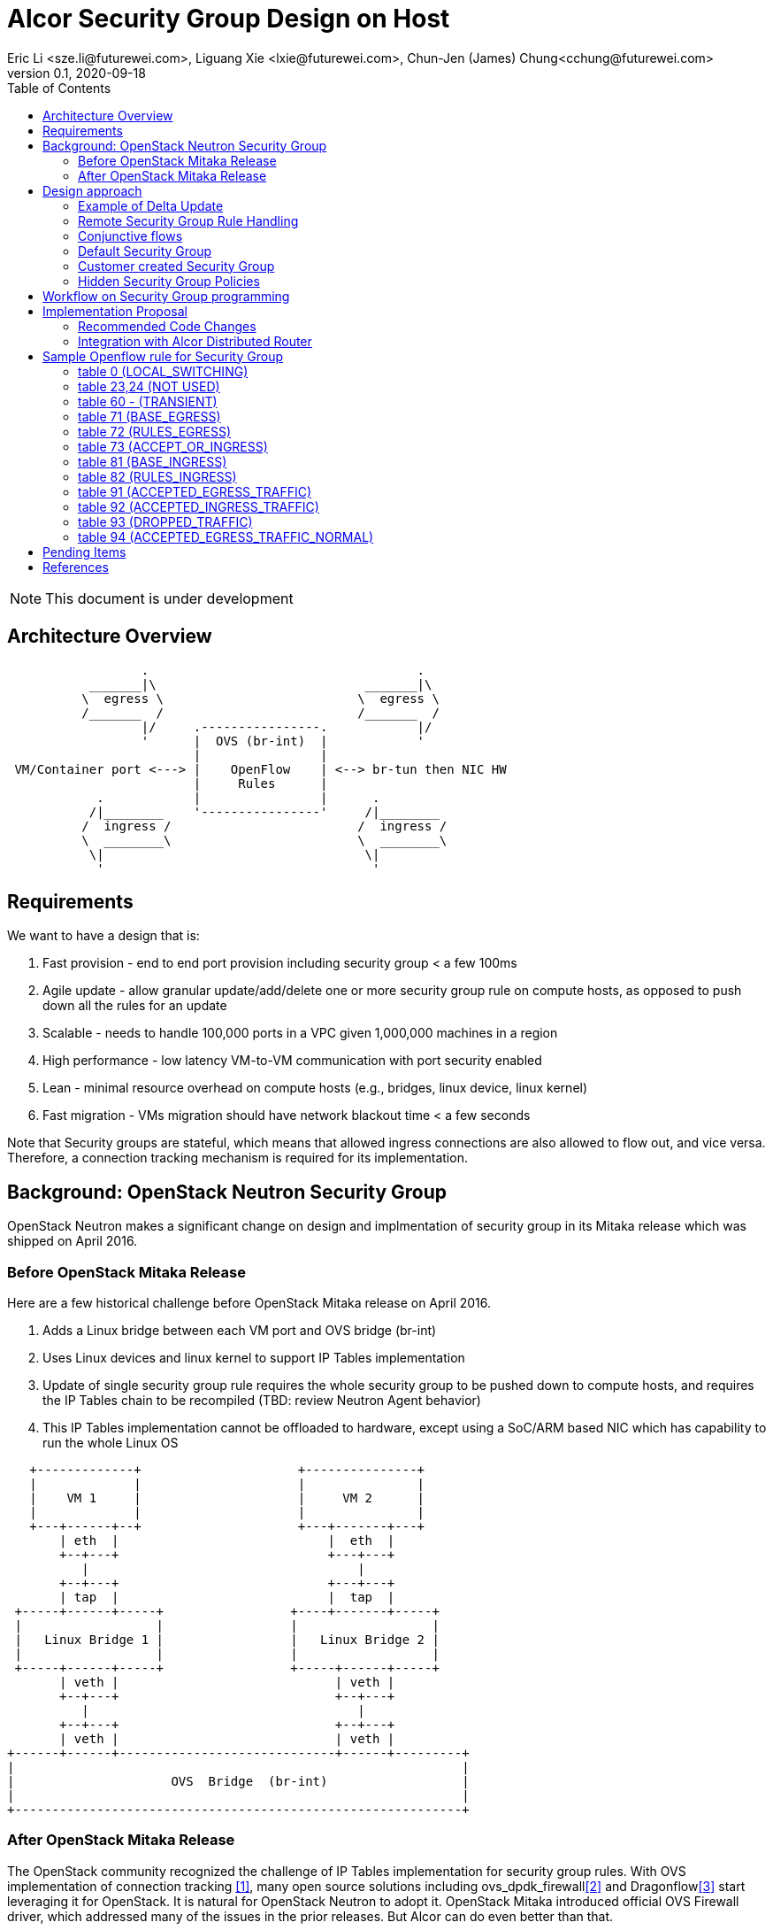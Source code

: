 = Alcor Security Group Design on Host
Eric Li <sze.li@futurewei.com>, Liguang Xie <lxie@futurewei.com>, Chun-Jen (James) Chung<cchung@futurewei.com>
v0.1, 2020-09-18
:toc: right
:imagesdir: ../../images

NOTE: This document is under development

== Architecture Overview

[source,shell]
------------------------------------------------------------
                  .                                    .
           _______|\                            _______|\
          \  egress \                          \  egress \
          /_______  /                          /_______  /
                  |/     .----------------.            |/
                  '      |  OVS (br-int)  |            '
                         |                |
 VM/Container port <---> |    OpenFlow    | <--> br-tun then NIC HW
                         |     Rules      |
            .            |                |      .
           /|________    '----------------'     /|________
          /  ingress /                         /  ingress /
          \  ________\                         \  ________\
           \|                                   \|
            '                                    '
------------------------------------------------------------

== Requirements

We want to have a design that is:

. Fast provision - end to end port provision including security group < a few 100ms
. Agile update - allow granular update/add/delete one or more security group rule on compute hosts, as opposed to push down all the rules for an update
. Scalable - needs to handle 100,000 ports in a VPC given 1,000,000 machines in a region
. High performance - low latency VM-to-VM communication with port security enabled
. Lean - minimal resource overhead on compute hosts (e.g., bridges, linux device, linux kernel)
. Fast migration - VMs migration should have network blackout time < a few seconds

Note that Security groups are stateful, which means that allowed ingress connections are also allowed to flow out, and vice versa.
Therefore, a connection tracking mechanism is required for its implementation.


== Background: OpenStack Neutron Security Group

OpenStack Neutron makes a significant change on design and implmentation of security group in its Mitaka release which was shipped on April 2016.


=== Before OpenStack Mitaka Release

Here are a few historical challenge before OpenStack Mitaka release on April 2016.

1. Adds a Linux bridge between each VM port and OVS bridge (br-int)
2. Uses Linux devices and linux kernel to support IP Tables implementation
3. Update of single security group rule requires the whole security group to be pushed down to compute hosts,
and requires the IP Tables chain to be recompiled (TBD: review Neutron Agent behavior)
4. This IP Tables implementation cannot be offloaded to hardware, except using a SoC/ARM based NIC which has capability to run the whole Linux OS

[source,shell]
------------------------------------------------------------
   +-------------+                     +---------------+
   |             |                     |               |
   |    VM 1     |                     |     VM 2      |
   |             |                     |               |
   +---+------+--+                     +---+-------+---+
       | eth  |                            |  eth  |
       +--+---+                            +---+---+
          |                                    |
       +--+---+                            +---+---+
       | tap  |                            |  tap  |
 +-----+------+-----+                 +----+-------+-----+
 |                  |                 |                  |
 |   Linux Bridge 1 |                 |   Linux Bridge 2 |
 |                  |                 |                  |
 +-----+------+-----+                 +-----+------+-----+
       | veth |                             | veth |
       +--+---+                             +--+---+
          |                                    |
       +--+---+                             +--+---+
       | veth |                             | veth |
+------+------+-----------------------------+------+---------+
|                                                            |
|                     OVS  Bridge  (br-int)                  |
|                                                            |
+------------------------------------------------------------+
------------------------------------------------------------


=== After OpenStack Mitaka Release

The OpenStack community recognized the challenge of IP Tables implementation for security group rules.
With OVS implementation of connection tracking <<ovs-conntrack>>, many open source solutions including ovs_dpdk_firewall<<intel>> and Dragonflow<<dragonflow-security-group>> start leveraging it for OpenStack.
It is natural for OpenStack Neutron to adopt it.
OpenStack Mitaka introduced official OVS Firewall driver, which addressed many of the issues in the prior releases.
But Alcor can do even better than that.


== Design approach

The Security Group design uses OVS and OpenFlow, building on the latest Neutron OVS firewall rule approach.
It offers the following advantages compared to Neutron:

. On-Host direct connection from VM port to OVS: it doesn't need extra Linux bridge, Linux devices, Linux kernel or IP Tables;
. Direct and simplified communication between Alcor controller to Alcor control agent;
. Delta update: Update of security group rule only require the changed rule to be push down to compute hosts;
. Reduced OVS SG rules: Only one set of security group rules is configured in OVS to be shared with all ports using it
. Enable scale and performance from the ground up, addressing the biggest pain point on Neutron
. OpenFlow rules can be offloaded to hardware

Our highlighted improvement is to use only one OpenFlow rule per security group rule, to be shared with all the associated ports on a compute host.
That will promote the scale and performance compared to Neutron.
To support this, we will use openflow conjuction flow<<ovs-fields>>, which is a multiple dimension matching process.
We will mark the ports associated for a particular security group using the first dimension of a conjunctive flow discussed in the later session.

=== Example of Delta Update

Another highlight our design bring is to support minimal goal state message when only one SG rule is updated (in an SG which has 100s of existing rules).
We have added operation_type into each security group rule inside an SG configuration message.
Therefore, only one SG rule is needed in the goal state message without the need to include 100s of existing rules when they have not changed.
The DPM<->ACA schema (securitygroup.proto) already has that.

[source,shell]
------------------------------------------------------------
    message SecurityGroupRule {
        04 bytes - OperationType operation_type = 1;  <---------here
        36 bytes - string security_group_id = 2;
        36 bytes - string id = 3;
        04 bytes - Direction direction = 4;
        04 bytes - EtherType ethertype = 5;
        04 bytes - Protocol protocol = 6;
        04 bytes - uint32 port_range_min = 7;
        04 bytes - uint32 port_range_max = 8;
        18 bytes - string remote_ip_prefix = 9;
        36 bytes - string remote_group_id = 10;
    }
------------------------------------------------------------

The goal state message size reduction is significant.
With Delta update, message size with one security group rule will be around 150 bytes plus outer goal state message and protobuf overhead (around 50 bytes, message total ~200 bytes).
Without Delta update, full message size with 100 security group rules will be 150 bytes times 100 plus outer goal state message and protobuf overhead (around 50 bytes, message total ~15,050 bytes).

=== Remote Security Group Rule Handling

A Security Group rule can refer to a remote security group for both ingress and egress traffic.
When a security group rule is added to security group A, customer can set security group B as the source (for ingress rule) or destination (for egress rule).
This allows ports associated with security group B to access ports that are port of security group A, and vice versa.

[source,shell]
------------------------------------------------------------
+-----------+     +-----------+ 
| Compute   |     | Compute   |
| Node 1    |     | Node 2    |
|           |     |           |
|       OVS + <---| OVS       |
|           |     |           |
| Port 1    |     | Port 2    |
| SG A      |     | SG B      |
+-----------+     +-----------+
------------------------------------------------------------

The default security group has rules that allow associated ports of the default rule to talk to each other.

To support this using the minimal set of OpenFlow rules, we will mark remote ports with its associated security group using conjunctive flows discussed in the next session.
We will update our neighbor configuration schema to include associated security group IDs.
For L3 neighbor, we will leverage on-demand rules so that the OpenFlow rule for the marking is only setup when needed (for egress).
For L2 neighbor, we will go ahead to setup its OpenFlow rules for the marking since it is limited by the subnet size.
We will consider doing on-demand rule for L2 neighbors in the future if needed.

=== Conjunctive flows

With a security group rule that is associated with a remote group ID, ingress rule will need to match on the "n" remote ports IP address (nw_src) and match on the mac addresses (dl_src) for all the ports "m" associated with this security group.
It will result with n * m flows without using conjuctive flows.
The situation is much worse when there are multiple (e.g., 10) security groups associated with a single port.

We will use a conj_id for each combination of (remote SG_id, local port SG_id, ingress/egress, ethertype, flow priority).
This rule is shared between security group rules and used by any flow that matches the same combo.

Conjunctive flows can have 2 or more dimensions.
We will use the first dimension to match the remote ports IP.
We want to merge the rules with when there are multiple IP address if possible.
The second dimension will be used to match the local port mac addresses and also other portion of the rule other than its remote SG_id.
With multiple security group rules associated with a single port, the openflow rules can overlap.
To improve the situation, we want to consolidate and merge the second dimension rules.

Once a traffic flow matches both dimensions, it will be assigned with a conj_id. The conj_id will point to the openflow rules for security group rules processing.


=== Default Security Group

[source,shell]
------------------------------------------------------------
ALLOW: Direction=Egress, Ether Type=IPv4, IP Protocol=Any, Port Range=Any, Remote IP Prefix=0.0.0.0/0
ALLOW: Direction=Egress, Ether Type=IPv6, IP Protocol=Any, Port Range=Any, Remote IP Prefix=::/0
ALLOW: Direction=Ingress, Ether Type=IPv4, IP Protocol=Any, Port Range=Any, Remote SG=default
ALLOW: Direction=Ingress, Ether Type=IPv6, IP Protocol=Any, Port Range=Any, Remote SG=default
------------------------------------------------------------

User can add or delete rules but cannot remove this security group.


=== Customer created Security Group

[source,shell]
------------------------------------------------------------
ALLOW: Direction=Egress, Ether Type=IPv4, IP Protocol=Any, Port Range=Any, Remote IP Prefix=0.0.0.0/0
ALLOW: Direction=Egress, Ether Type=IPv6, IP Protocol=Any, Port Range=Any, Remote IP Prefix=::/0
------------------------------------------------------------

User can add or delete rules or remove this security group.


=== Hidden Security Group Policies

With port security enabled, since all the traffic are blocked by default.
A list of hidden security group rule are allowed to enable basic connectivity, which include allowing for ICMP, ICMP6, ARP, DHCP, DHCPv6, 
SSH (TCP Port:22), RDP (TCP Port:3389) and connection tracking. The rule to allow incoming SSH and RDP can go to default security group.
The system will also enable a rule to only allow traffic coming out from the port has the assigned virtual IP and virtual MAC address to 
disallow IP and MAC spoofing.
See later session for a sample set of openflow rules when a VM port has been added.


== Workflow on Security Group programming

image::security_group_workflow.png[] 


== Implementation Proposal

We will use a list of openflow tables on br-int for security group rule implementation, leveraging Neutron's ovs-firewall driver as a reference.
Most importantly, we need to keep scale and performance in mind.
Therefore, we will:

. keep the minimal number of openflow tables as needed
. leverage the on-demand feature to install security group rules when needed, unknown egress L3 traffic will be sent to OpenFlow controller, which is ACA.
This is similar to L3 on-demand routing algorithm.

In order to support remote SG rules, our neighbor configuration will be updated to include the associated SG_ids for the neighbor port.

=== Recommended Code Changes

This session list the proposed code change location and details:

. add a new directory under /src, namely /sg.
. add the implementation files related to security group under the new /src/sg directory, the main file should be named aca_sg_state_handler.cpp, similar to aca_dhcp_state_handler.cpp. Note that we don't have an interface definition like dhcp_programming_if for security group.
. add a new class for the main security group implementation, add default openflow rules in constructor and clean up the openflow rules in destructor. Note that a port can have "port security" enabled (default) or disabled. Therefore, any default openflow rules need to work on both.
. for openflow rule manipulation, use ACA_OVS_Control::get_instance().add_flow/mod_flows/del_flows.
. modify CMakeLists.txt under /src to include new .cpp files.
. modify aca_comm_mgr.cpp - Aca_Comm_Manager::update_goal_state - add a new block for Aca_SG_State_Handler::get_instance().update_sg_states similar to update_dhcp_states.
. update test/gtest/aca_tests.cpp to include a set of unit and functional test cases for security group implementation. We may need to create a docker container, use ovs-docker to connect its port to br-int. Then push down a crafted goal state to configure a new port with a set of security group rules. The last step is to send some traffic to confirm the security group rules are working. See DISABLED_2_ports_ROUTING_test_traffic_one_machine in the same file for reference.

We will need to create/update the corresponding header files accordingly.

=== Integration with Alcor Distributed Router

Alcor Distribute Router was using table 0 to restart gateway mac address from the neighbor host DVR mac. 
With addition of security group implementation, 
we will move that to table 73 (ACCEPT_OR_INGRESS) since those connection is already accepted for ingress pipeline.

== Sample Openflow rule for Security Group

Below is the full set of OpenFlow rules on br-int when a VM is added in a Microstack setup for reference, quoted text are copied from openstack documentation for better explanation <<ovs-firewall-internal>>:

root@fw0009097:~# microstack.ovs-ofctl dump-flows br-int

=== table 0 (LOCAL_SWITCHING) ===
"contains a low priority rule to continue packets processing in table 60 (TRANSIENT) aka TRANSIENT table. 
table 0 (LOCAL_SWITCHING) is left for use to other features that take precedence over firewall, 
e.g. DVR. The only requirement is that after such a feature is done with its processing, 
it needs to pass packets for processing to the TRANSIENT table."
 cookie=0x18b5fbabf7b6e3f3, duration=22961.497s, table=0, n_packets=0, n_bytes=0, priority=65535,vlan_tci=0x0fff/0x1fff actions=drop
 cookie=0x18b5fbabf7b6e3f3, duration=22961.231s, table=0, n_packets=39, n_bytes=3432, priority=2,in_port="int-br-ex" actions=drop
 cookie=0x18b5fbabf7b6e3f3, duration=22961.499s, table=0, n_packets=185, n_bytes=18157, priority=0 actions=resubmit(,60)

=== table 23,24 (NOT USED) ===
 cookie=0x18b5fbabf7b6e3f3, duration=22961.499s, table=23, n_packets=0, n_bytes=0, priority=0 actions=drop
 cookie=0x18b5fbabf7b6e3f3, duration=22961.497s, table=24, n_packets=0, n_bytes=0, priority=0 actions=drop

=== table 60 - (TRANSIENT) ===
"This TRANSIENT table distinguishes the ingress traffic from the egress traffic and loads into register 5 
a value identifying the port (for egress traffic based on the switch port number, and for ingress traffic 
based on the network id and destination MAC address); register 6 contains a value identifying the network 
(which is also the OVSDB port tag) to isolate connections into separate conntrack zones. For VLAN networks, 
the physical VLAN tag will be used to act as an extra match rule to do such identifying work as well."
 cookie=0x18b5fbabf7b6e3f3, duration=1156.933s, table=60, n_packets=114, n_bytes=10202, priority=100,in_port="tap0308ac0c-28" actions=load:0x3->NXM_NX_REG5[],load:0x1->NXM_NX_REG6[],resubmit(,71)
 cookie=0x18b5fbabf7b6e3f3, duration=1156.933s, table=60, n_packets=70, n_bytes=7913, priority=90,dl_vlan=1,dl_dst=fa:16:3e:38:c6:87 actions=load:0x3->NXM_NX_REG5[],load:0x1->NXM_NX_REG6[],strip_vlan,resubmit(,81)
 cookie=0x18b5fbabf7b6e3f3, duration=22961.499s, table=60, n_packets=1, n_bytes=42, priority=3 actions=NORMAL

=== table 71 (BASE_EGRESS) ===
"table 71 (BASE_EGRESS) implements ARP spoofing protection, IP spoofing protection, allows traffic related 
to IP address allocations (dhcp, dhcpv6, slaac, ndp) for egress traffic, and allows ARP replies. 
Also identifies not tracked connections which are processed later with information obtained from conntrack. 
Notice the zone=NXM_NX_REG6[0..15] in actions when obtaining information from conntrack. It says every port has
 its own conntrack zone defined by the value in register 6 (OVSDB port tag identifying the network). 
 It’s there to avoid accepting established traffic that belongs to different port with same conntrack parameters.

The very first rule in table 71 (BASE_EGRESS) is a rule removing conntrack information for a use-case where 
Neutron logical port is placed directly to the hypervisor. In such case kernel does conntrack lookup before 
packet reaches Open vSwitch bridge. Tracked packets are sent back for processing by the same table after 
conntrack information is cleared."
 cookie=0x18b5fbabf7b6e3f3, duration=22960.796s, table=71, n_packets=0, n_bytes=0, priority=110,ct_state=+trk actions=ct_clear,resubmit(,71)

"Rules below allow ICMPv6 traffic for multicast listeners, neighbour solicitation and neighbour advertisement."
 cookie=0x18b5fbabf7b6e3f3, duration=1156.934s, table=71, n_packets=0, n_bytes=0, priority=95,icmp6,reg5=0x3,in_port="tap0308ac0c-28",icmp_type=130 actions=resubmit(,94)
 cookie=0x18b5fbabf7b6e3f3, duration=1156.934s, table=71, n_packets=3, n_bytes=210, priority=95,icmp6,reg5=0x3,in_port="tap0308ac0c-28",icmp_type=133 actions=resubmit(,94)
 cookie=0x18b5fbabf7b6e3f3, duration=1156.934s, table=71, n_packets=1, n_bytes=78, priority=95,icmp6,reg5=0x3,in_port="tap0308ac0c-28",icmp_type=135 actions=resubmit(,94)
 cookie=0x18b5fbabf7b6e3f3, duration=1156.934s, table=71, n_packets=0, n_bytes=0, priority=95,icmp6,reg5=0x3,in_port="tap0308ac0c-28",icmp_type=136 actions=resubmit(,94)
 cookie=0x18b5fbabf7b6e3f3, duration=1156.934s, table=71, n_packets=0, n_bytes=0, priority=70,icmp6,reg5=0x3,in_port="tap0308ac0c-28",icmp_type=134 actions=resubmit(,93)

"Following rules implement ARP spoofing protection"
 cookie=0x18b5fbabf7b6e3f3, duration=1156.934s, table=71, n_packets=3, n_bytes=126, priority=95,arp,reg5=0x3,in_port="tap0308ac0c-28",dl_src=fa:16:3e:38:c6:87,arp_spa=192.168.222.248 actions=resubmit(,94)

"DHCP and DHCPv6 traffic is allowed to instance but DHCP servers are blocked on instances."
 cookie=0x18b5fbabf7b6e3f3, duration=1156.934s, table=71, n_packets=2, n_bytes=686, priority=80,udp,reg5=0x3,in_port="tap0308ac0c-28",tp_src=68,tp_dst=67 actions=resubmit(,73)
 cookie=0x18b5fbabf7b6e3f3, duration=1156.934s, table=71, n_packets=0, n_bytes=0, priority=80,udp6,reg5=0x3,in_port="tap0308ac0c-28",tp_src=546,tp_dst=547 actions=resubmit(,73)
 cookie=0x18b5fbabf7b6e3f3, duration=1156.934s, table=71, n_packets=0, n_bytes=0, priority=70,udp,reg5=0x3,in_port="tap0308ac0c-28",tp_src=67,tp_dst=68 actions=resubmit(,93)
 cookie=0x18b5fbabf7b6e3f3, duration=1156.934s, table=71, n_packets=0, n_bytes=0, priority=70,udp6,reg5=0x3,in_port="tap0308ac0c-28",tp_src=547,tp_dst=546 actions=resubmit(,93)

"Flowing rules obtain conntrack information for valid IP and MAC address combinations. All other packets are dropped."
 cookie=0x18b5fbabf7b6e3f3, duration=1156.934s, table=71, n_packets=101, n_bytes=8742, priority=65,ip,reg5=0x3,in_port="tap0308ac0c-28",dl_src=fa:16:3e:38:c6:87,nw_src=192.168.222.248 actions=ct(table=72,zone=NXM_NX_REG6[0..15])
 cookie=0x18b5fbabf7b6e3f3, duration=1156.934s, table=71, n_packets=2, n_bytes=180, priority=65,ipv6,reg5=0x3,in_port="tap0308ac0c-28",dl_src=fa:16:3e:38:c6:87,ipv6_src=fe80::f816:3eff:fe38:c687 actions=ct(table=72,zone=NXM_NX_REG6[0..15])
 cookie=0x18b5fbabf7b6e3f3, duration=1156.934s, table=71, n_packets=2, n_bytes=180, priority=10,reg5=0x3,in_port="tap0308ac0c-28" actions=ct_clear,resubmit(,93)
 cookie=0x18b5fbabf7b6e3f3, duration=22960.848s, table=71, n_packets=0, n_bytes=0, priority=0 actions=drop

=== table 72 (RULES_EGRESS) ===
"table 72 (RULES_EGRESS) accepts only established or related connections, and implements rules defined by 
security groups. As this egress connection might also be an ingress connection for some other port, 
it’s not switched yet but eventually processed by the ingress pipeline."
Following rules allows all egress IPv4 and IPv6 traffic, as port of default security group rule.
 cookie=0x18b5fbabf7b6e3f3, duration=1156.934s, table=72, n_packets=0, n_bytes=0, priority=74,ct_state=+est-rel-rpl,ipv6,reg5=0x3 actions=resubmit(,73)
 cookie=0x18b5fbabf7b6e3f3, duration=1156.934s, table=72, n_packets=80, n_bytes=7120, priority=74,ct_state=+est-rel-rpl,ip,reg5=0x3 actions=resubmit(,73)
 cookie=0x18b5fbabf7b6e3f3, duration=1156.934s, table=72, n_packets=0, n_bytes=0, priority=74,ct_state=+new-est,ipv6,reg5=0x3 actions=resubmit(,73)
 cookie=0x18b5fbabf7b6e3f3, duration=1156.934s, table=72, n_packets=21, n_bytes=1622, priority=74,ct_state=+new-est,ip,reg5=0x3 actions=resubmit(,73)

invalid (+inv) packets sends to table 93 (DROPPED_TRAFFIC) to drop
 cookie=0x18b5fbabf7b6e3f3, duration=1156.934s, table=72, n_packets=2, n_bytes=180, priority=50,ct_state=+inv+trk actions=resubmit(,93)

"Important on the flows below is the ct_mark=0x1. Flows that were marked as not existing anymore by rule 
introduced later will value this value. Those are typically connections that were allowed by some security 
group rule and the rule was removed."
 cookie=0x18b5fbabf7b6e3f3, duration=1156.934s, table=72, n_packets=0, n_bytes=0, priority=50,ct_mark=0x1,reg5=0x3 actions=resubmit(,93)

"All other connections that are not marked and are established or related are allowed."
 cookie=0x18b5fbabf7b6e3f3, duration=1156.934s, table=72, n_packets=0, n_bytes=0, priority=50,ct_state=+est-rel+rpl,ct_zone=1,ct_mark=0,reg5=0x3 actions=resubmit(,94)
 cookie=0x18b5fbabf7b6e3f3, duration=1156.934s, table=72, n_packets=0, n_bytes=0, priority=50,ct_state=-new-est+rel-inv,ct_zone=1,ct_mark=0,reg5=0x3 actions=resubmit(,94)

"In the following, flows are marked established connections that weren’t matched in the previous flows, 
which means they don’t have accepting security group rule anymore."
 cookie=0x18b5fbabf7b6e3f3, duration=1156.934s, table=72, n_packets=0, n_bytes=0, priority=40,ct_state=-est,reg5=0x3 actions=resubmit(,93)
 cookie=0x18b5fbabf7b6e3f3, duration=1156.934s, table=72, n_packets=0, n_bytes=0, priority=40,ct_state=+est,ip,reg5=0x3 actions=ct(commit,zone=NXM_NX_REG6[0..15],exec(load:0x1->NXM_NX_CT_MARK[]))
 cookie=0x18b5fbabf7b6e3f3, duration=1156.934s, table=72, n_packets=0, n_bytes=0, priority=40,ct_state=+est,ipv6,reg5=0x3 actions=ct(commit,zone=NXM_NX_REG6[0..15],exec(load:0x1->NXM_NX_CT_MARK[]))
 cookie=0x18b5fbabf7b6e3f3, duration=22960.837s, table=72, n_packets=0, n_bytes=0, priority=0 actions=drop

=== table 73 (ACCEPT_OR_INGRESS) ===
"In following table 73 (ACCEPT_OR_INGRESS) are all detected ingress connections sent to ingress pipeline. 
Since the connection was already accepted by egress pipeline, all remaining egress connections are sent to 
normal flood’n’learn switching in table 94 (ACCEPTED_EGRESS_TRAFFIC_NORMAL)."
 cookie=0x18b5fbabf7b6e3f3, duration=1156.934s, table=73, n_packets=0, n_bytes=0, priority=100,reg6=0x1,dl_dst=fa:16:3e:38:c6:87 actions=load:0x3->NXM_NX_REG5[],resubmit(,81)
 cookie=0x18b5fbabf7b6e3f3, duration=1156.934s, table=73, n_packets=21, n_bytes=1622, priority=90,ct_state=+new-est,ip,reg5=0x3 actions=ct(commit,zone=NXM_NX_REG6[0..15]),resubmit(,91)
 cookie=0x18b5fbabf7b6e3f3, duration=1156.934s, table=73, n_packets=0, n_bytes=0, priority=90,ct_state=+new-est,ipv6,reg5=0x3 actions=ct(commit,zone=NXM_NX_REG6[0..15]),resubmit(,91)
 cookie=0x18b5fbabf7b6e3f3, duration=1156.934s, table=73, n_packets=82, n_bytes=7806, priority=80,reg5=0x3 actions=resubmit(,94)
 cookie=0x18b5fbabf7b6e3f3, duration=22960.828s, table=73, n_packets=0, n_bytes=0, priority=0 actions=drop

=== table 81 (BASE_INGRESS) ===
"table 81 (BASE_INGRESS) is similar to table 71 (BASE_EGRESS), allows basic ingress traffic for obtaining 
IP address and ARP queries. Note that vlan tag must be removed by adding strip_vlan to actions list, prior 
to injecting packet directly to port. Not tracked packets are sent to obtain conntrack information."
 cookie=0x18b5fbabf7b6e3f3, duration=1156.934s, table=81, n_packets=3, n_bytes=126, priority=100,arp,reg5=0x3 actions=output:"tap0308ac0c-28"
 cookie=0x18b5fbabf7b6e3f3, duration=1156.934s, table=81, n_packets=0, n_bytes=0, priority=100,icmp6,reg5=0x3,icmp_type=130 actions=output:"tap0308ac0c-28"
 cookie=0x18b5fbabf7b6e3f3, duration=1156.934s, table=81, n_packets=0, n_bytes=0, priority=100,icmp6,reg5=0x3,icmp_type=135 actions=output:"tap0308ac0c-28"
 cookie=0x18b5fbabf7b6e3f3, duration=1156.934s, table=81, n_packets=0, n_bytes=0, priority=100,icmp6,reg5=0x3,icmp_type=136 actions=output:"tap0308ac0c-28"
 cookie=0x18b5fbabf7b6e3f3, duration=1156.934s, table=81, n_packets=2, n_bytes=762, priority=95,udp,reg5=0x3,tp_src=67,tp_dst=68 actions=output:"tap0308ac0c-28"
 cookie=0x18b5fbabf7b6e3f3, duration=1156.934s, table=81, n_packets=0, n_bytes=0, priority=95,udp6,reg5=0x3,tp_src=547,tp_dst=546 actions=output:"tap0308ac0c-28"
 cookie=0x18b5fbabf7b6e3f3, duration=1156.934s, table=81, n_packets=65, n_bytes=7025, priority=90,ct_state=-trk,ip,reg5=0x3 actions=ct(table=82,zone=NXM_NX_REG6[0..15])
 cookie=0x18b5fbabf7b6e3f3, duration=1156.934s, table=81, n_packets=0, n_bytes=0, priority=90,ct_state=-trk,ipv6,reg5=0x3 actions=ct(table=82,zone=NXM_NX_REG6[0..15])
 cookie=0x18b5fbabf7b6e3f3, duration=1156.934s, table=81, n_packets=0, n_bytes=0, priority=80,ct_state=+trk,reg5=0x3 actions=resubmit(,82)
 cookie=0x18b5fbabf7b6e3f3, duration=22960.818s, table=81, n_packets=0, n_bytes=0, priority=0 actions=drop

=== table 82 (RULES_INGRESS) ===
"Similarly to table 72 (RULES_EGRESS), table 82 (RULES_INGRESS) accepts established and related connections. 
In this case we allow all traffic coming from default security group. The first four flows match on the IP 
addresses, and the next two flows match on the ICMP protocol. These six flows define conjunction flows, 
and the next two define actions for them."
 cookie=0x18b5fbabf7b6e3f3, duration=1156.934s, table=82, n_packets=0, n_bytes=0, priority=77,ct_state=+est-rel-rpl,tcp,reg5=0x3,tp_dst=22 actions=output:"tap0308ac0c-28"
 cookie=0x18b5fbabf7b6e3f3, duration=1156.934s, table=82, n_packets=0, n_bytes=0, priority=77,ct_state=+new-est,tcp,reg5=0x3,tp_dst=22 actions=ct(commit,zone=NXM_NX_REG6[0..15]),output:"tap0308ac0c-28",resubmit(,92)
 cookie=0x18b5fbabf7b6e3f3, duration=1156.934s, table=82, n_packets=0, n_bytes=0, priority=75,ct_state=+est-rel-rpl,icmp,reg5=0x3 actions=output:"tap0308ac0c-28"
 cookie=0x18b5fbabf7b6e3f3, duration=1156.934s, table=82, n_packets=0, n_bytes=0, priority=75,ct_state=+new-est,icmp,reg5=0x3 actions=ct(commit,zone=NXM_NX_REG6[0..15]),output:"tap0308ac0c-28",resubmit(,92)

conjunction rules in action:
 cookie=0x18b5fbabf7b6e3f3, duration=1158.885s, table=82, n_packets=0, n_bytes=0, priority=70,ct_state=+est-rel-rpl,ip,reg6=0x1,nw_src=192.168.222.248 actions=conjunction(8,1/2)
 cookie=0x18b5fbabf7b6e3f3, duration=1158.885s, table=82, n_packets=0, n_bytes=0, priority=70,ct_state=+new-est,ip,reg6=0x1,nw_src=192.168.222.248 actions=conjunction(9,1/2)
 cookie=0x18b5fbabf7b6e3f3, duration=1156.934s, table=82, n_packets=0, n_bytes=0, priority=70,ct_state=+est-rel-rpl,ip,reg5=0x3 actions=conjunction(8,2/2)
 cookie=0x18b5fbabf7b6e3f3, duration=1156.934s, table=82, n_packets=0, n_bytes=0, priority=70,ct_state=+est-rel-rpl,ipv6,reg5=0x3 actions=conjunction(16,2/2)
 cookie=0x18b5fbabf7b6e3f3, duration=1156.934s, table=82, n_packets=0, n_bytes=0, priority=70,ct_state=+new-est,ip,reg5=0x3 actions=conjunction(9,2/2)
 cookie=0x18b5fbabf7b6e3f3, duration=1156.934s, table=82, n_packets=0, n_bytes=0, priority=70,ct_state=+new-est,ipv6,reg5=0x3 actions=conjunction(17,2/2)

"The remaining is a L4 protocol agnostic rule."
 cookie=0x18b5fbabf7b6e3f3, duration=1156.934s, table=82, n_packets=0, n_bytes=0, priority=70,conj_id=8,ct_state=+est-rel-rpl,ip,reg5=0x3 actions=load:0x8->NXM_NX_REG7[],output:"tap0308ac0c-28"
 cookie=0x18b5fbabf7b6e3f3, duration=1156.934s, table=82, n_packets=0, n_bytes=0, priority=70,conj_id=16,ct_state=+est-rel-rpl,ipv6,reg5=0x3 actions=load:0x10->NXM_NX_REG7[],output:"tap0308ac0c-28"
 cookie=0x18b5fbabf7b6e3f3, duration=1156.934s, table=82, n_packets=0, n_bytes=0, priority=70,conj_id=9,ct_state=+new-est,ip,reg5=0x3 actions=load:0x9->NXM_NX_REG7[],ct(commit,zone=NXM_NX_REG6[0..15]),output:"tap0308ac0c-28",resubmit(,92)
 cookie=0x18b5fbabf7b6e3f3, duration=1156.934s, table=82, n_packets=0, n_bytes=0, priority=70,conj_id=17,ct_state=+new-est,ipv6,reg5=0x3 actions=load:0x11->NXM_NX_REG7[],ct(commit,zone=NXM_NX_REG6[0..15]),output:"tap0308ac0c-28",resubmit(,92)

invalid (+inv) packets or ct_mark=0x1 (removed rules) sends to table 93 (DROPPED_TRAFFIC) to drop
 cookie=0x18b5fbabf7b6e3f3, duration=1156.934s, table=82, n_packets=0, n_bytes=0, priority=50,ct_state=+inv+trk actions=resubmit(,93)
 cookie=0x18b5fbabf7b6e3f3, duration=1156.934s, table=82, n_packets=0, n_bytes=0, priority=50,ct_mark=0x1,reg5=0x3 actions=resubmit(,93)

"The mechanism for dropping connections that are not allowed anymore is the same as in table 72 (RULES_EGRESS)."
 cookie=0x18b5fbabf7b6e3f3, duration=1156.934s, table=82, n_packets=65, n_bytes=7025, priority=50,ct_state=+est-rel+rpl,ct_zone=1,ct_mark=0,reg5=0x3 actions=output:"tap0308ac0c-28"
 cookie=0x18b5fbabf7b6e3f3, duration=1156.934s, table=82, n_packets=0, n_bytes=0, priority=50,ct_state=-new-est+rel-inv,ct_zone=1,ct_mark=0,reg5=0x3 actions=output:"tap0308ac0c-28"
 cookie=0x18b5fbabf7b6e3f3, duration=1156.934s, table=82, n_packets=0, n_bytes=0, priority=40,ct_state=-est,reg5=0x3 actions=resubmit(,93)
 cookie=0x18b5fbabf7b6e3f3, duration=1156.934s, table=82, n_packets=0, n_bytes=0, priority=40,ct_state=+est,ip,reg5=0x3 actions=ct(commit,zone=NXM_NX_REG6[0..15],exec(load:0x1->NXM_NX_CT_MARK[]))
 cookie=0x18b5fbabf7b6e3f3, duration=1156.934s, table=82, n_packets=0, n_bytes=0, priority=40,ct_state=+est,ipv6,reg5=0x3 actions=ct(commit,zone=NXM_NX_REG6[0..15],exec(load:0x1->NXM_NX_CT_MARK[]))
 cookie=0x18b5fbabf7b6e3f3, duration=22960.808s, table=82, n_packets=0, n_bytes=0, priority=0 actions=drop

=== table 91 (ACCEPTED_EGRESS_TRAFFIC) ===
"Packets are sent to table 91 (ACCEPTED_EGRESS_TRAFFIC) and table 94 (ACCEPTED_EGRESS_TRAFFIC_NORMAL) when 
they are considered accepted by the egress pipeline, and they will be processed so that they are forwarded 
to their destination by being submitted to a NORMAL action, that results in Ethernet flood/learn processing.

Two tables are used to differentiate between the first packets of a connection and the following packets. 
This was introduced for performance reasons to allow the logging extension to only log the first packets 
of a connection. Only the first accepted packet of each connection session will go to table 91 (ACCEPTED_EGRESS_TRAFFIC) 
and the following ones will go to table 94 (ACCEPTED_EGRESS_TRAFFIC_NORMAL).

Note that table 91 (ACCEPTED_EGRESS_TRAFFIC) merely resubmits to table 94 (ACCEPTED_EGRESS_TRAFFIC_NORMAL) 
that contains the actual NORMAL action; this allows to have a single place where the NORMAL action can be 
overridden by other components (currently used by networking-bagpipe driver for networking-bgpvpn)."
 cookie=0x18b5fbabf7b6e3f3, duration=22960.776s, table=91, n_packets=21, n_bytes=1622, priority=1 actions=resubmit(,94)

=== table 92 (ACCEPTED_INGRESS_TRAFFIC) ===
"The first packet of each connection accepted by the ingress pipeline is sent to table 92 (ACCEPTED_INGRESS_TRAFFIC). 
The default action in this table is DROP because at this point the packets have already been delivered to their 
destination port. This integration point is essentially provided for the logging extension."
 cookie=0x18b5fbabf7b6e3f3, duration=22960.766s, table=92, n_packets=0, n_bytes=0, priority=0 actions=drop

=== table 93 (DROPPED_TRAFFIC) ===
"Packets are sent to table 93 (DROPPED_TRAFFIC) if processing by the ingress filtering concluded that they should be dropped."
 cookie=0x18b5fbabf7b6e3f3, duration=22960.756s, table=93, n_packets=4, n_bytes=360, priority=0 actions=drop

=== table 94 (ACCEPTED_EGRESS_TRAFFIC_NORMAL)  ===
 cookie=0x18b5fbabf7b6e3f3, duration=22960.785s, table=94, n_packets=110, n_bytes=9842, priority=1 actions=NORMAL


== Pending Items

. Can we rely on a centralized gateway service to check for security group rules?
Is it a bad idea due to security concern and waste of bandwidth as all kinds of traffic, some of which can be dropped previously at the compute hosts, will be sent out from compute hosts to gateway)?

. Can we only download the needed security group rule from Alcor Controller into compute hosts when it is needed?
What is the latency requirement if we enable "on-demand" programming?

. What happen if a host is crashed, do we ask the Alcor Controller for the whole set of configuration upon restart?


[bibliography]
== References

- [[[ovs-conntrack,1]]] https://ovs-istokes.readthedocs.io/en/latest/tutorials/ovs-conntrack.html
- [[[intel,2]]] https://software.intel.com/content/www/us/en/develop/articles/implementing-an-openstack-security-group-firewall-driver-using-ovs-learn-actions.html
- [[[dragonflow-security-group,3]]] https://galsagie.github.io/2015/12/28/dragonflow-security-groups/
- [[[ovs-fields,4]]] https://www.man7.org/linux/man-pages/man7/ovs-fields.7.html
- [[[ovs-openflow,5]]] https://object-storage-ca-ymq-1.vexxhost.net/swift/v1/6e4619c416ff4bd19e1c087f27a43eea/www-assets-prod/presentation-media/Austin-Summit-SG-firewall-Presentation-v2.3.pdf
- [[[openstack-implementation,6]]]  https://github.com/openstack/neutron/commit/ef29f7eb9a2a37133eacdb7f019b48ec3f9a42c3 
- [[[neutron-security-group,7]]] https://docs.openstack.org/nova/train/admin/security-groups.html
- [[[dragonflow-conj,8]]] https://docs.openstack.org/dragonflow/ocata/specs/security_groups.html
- [[[ovs-firewall-internal,9]]] https://docs.openstack.org/neutron/train/contributor/internals/openvswitch_firewall.html